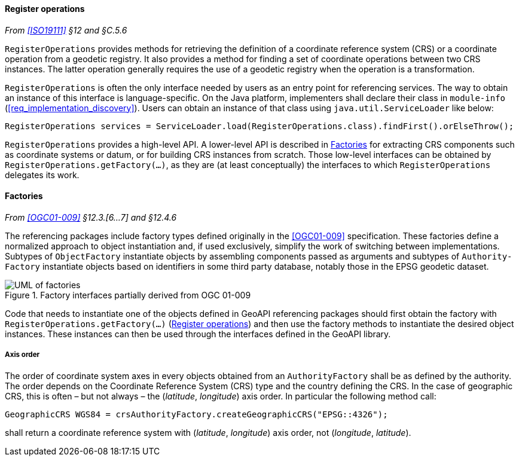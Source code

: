 [[register_operations]]
==== Register operations
_From <<ISO19111>> §12 and §C.5.6_

`RegisterOperations` provides methods for retrieving the definition
of a coordinate reference system (CRS) or a coordinate operation from a geodetic registry.
It also provides a method for finding a set of coordinate operations between two CRS instances.
The latter operation generally requires the use of a geodetic registry when the operation is a transformation.

`RegisterOperations` is often the only interface needed by users as an entry point for referencing services.
The way to obtain an instance of this interface is language-specific.
On the Java platform, implementers shall declare their class in `module-info` (<<req_implementation_discovery>>).
Users can obtain an instance of that class using `java.util.ServiceLoader` like below:

[source,java,options="unnumbered"]
-----------------------------------------------------------------------------------------------------
RegisterOperations services = ServiceLoader.load(RegisterOperations.class).findFirst().orElseThrow();
-----------------------------------------------------------------------------------------------------

`RegisterOperations` provides a high-level API. A lower-level API is described in <<factories>>
for extracting CRS components such as coordinate systems or datum, or for building CRS instances from scratch.
Those low-level interfaces can be obtained by `RegisterOperations.getFactory(…)`,
as they are (at least conceptually) the interfaces to which `RegisterOperations` delegates its work.


[[factories]]
==== Factories
_From <<OGC01-009>> §12.3.[6…7] and §12.4.6_

The referencing packages include factory types defined originally in the <<OGC01-009>> specification.
These factories define a normalized approach to object instantiation and,
if used exclusively, simplify the work of switching between implementations.
Subtypes of `Object­Factory` instantiate objects by assembling components passed as arguments and
subtypes of `Authority­Factory` instantiate objects based on identifiers in some third party database,
notably those in the EPSG geodetic dataset.

.Factory interfaces partially derived from OGC 01-009
image::factories.svg[UML of factories]

Code that needs to instantiate one of the objects defined in GeoAPI referencing packages
should first obtain the factory with `RegisterOperations.getFactory(…)` (<<register_operations>>)
and then use the factory methods to instantiate the desired object instances.
These instances can then be used through the interfaces defined in the GeoAPI library.


[[axis_order]]
===== Axis order
The order of coordinate system axes in every objects obtained from an `Authority­Factory` shall be as defined by the authority.
The order depends on the Coordinate Reference System (CRS) type and the country defining the CRS.
In the case of geographic CRS, this is often – but not always – the (_latitude_, _longitude_) axis order.
In particular the following method call:

[source,java,options="unnumbered"]
----------------------------------------------------------------------------
GeographicCRS WGS84 = crsAuthorityFactory.createGeographicCRS("EPSG::4326");
----------------------------------------------------------------------------

shall return a coordinate reference system with (_latitude_, _longitude_) axis order, not (_longitude_, _latitude_).
